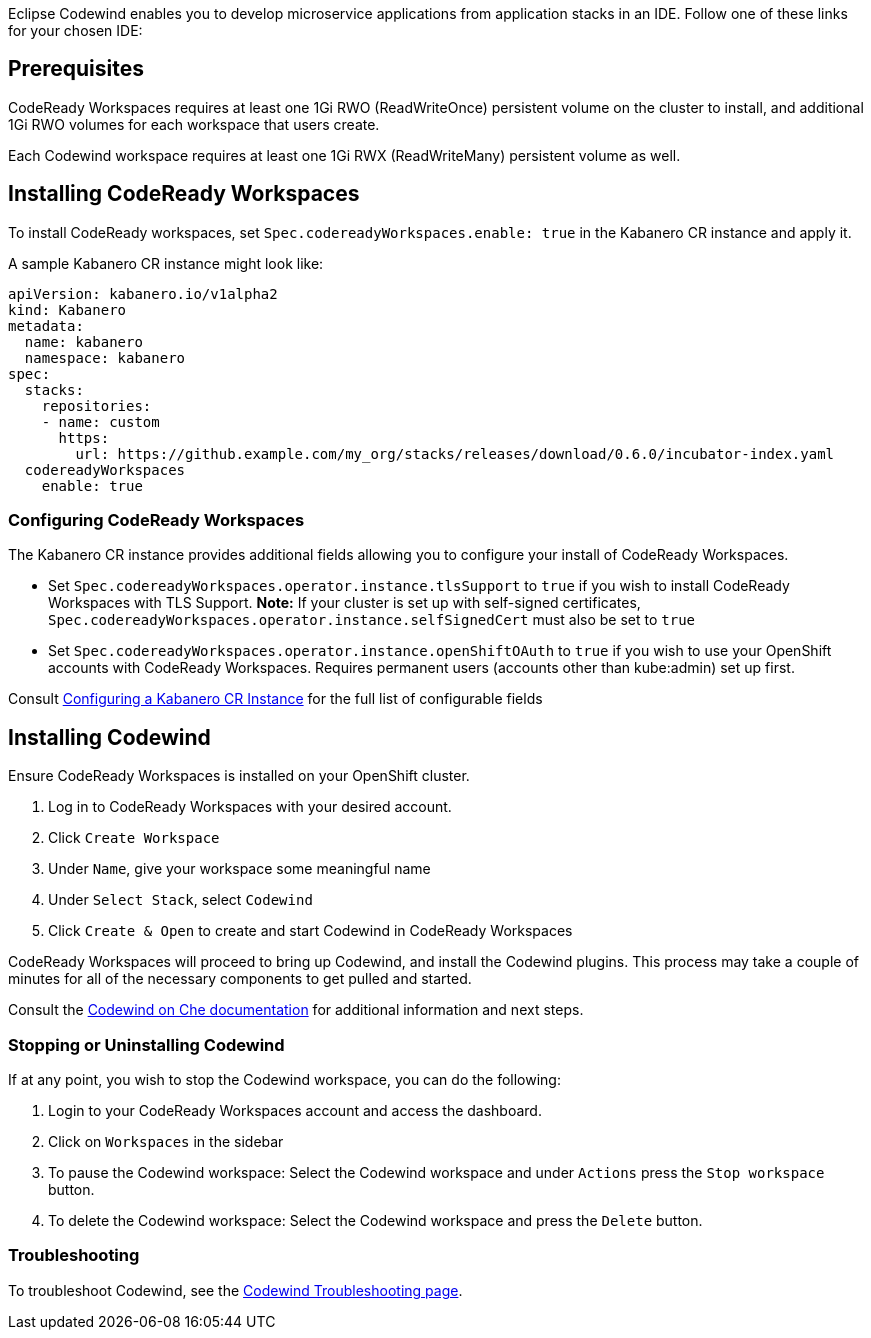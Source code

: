 :page-layout: doc
:page-doc-category: Installation
:page-title: Installing Codewind in CodeReady Workspaces
:linkattrs:
:page-doc-number: 3.0
:sectanchors:
Eclipse Codewind enables you to develop microservice applications from application stacks in an IDE. Follow one of these
links for your chosen IDE:

== Prerequisites

CodeReady Workspaces requires at least one 1Gi RWO (ReadWriteOnce) persistent volume on the cluster to install, and additional 1Gi RWO volumes for each workspace that users create.

Each Codewind workspace requires at least one 1Gi RWX (ReadWriteMany) persistent volume as well.

== Installing CodeReady Workspaces
To install CodeReady workspaces, set `Spec.codereadyWorkspaces.enable: true` in the Kabanero CR instance and apply it.

A sample Kabanero CR instance might look like:
```yaml
apiVersion: kabanero.io/v1alpha2
kind: Kabanero
metadata:
  name: kabanero
  namespace: kabanero
spec:
  stacks:
    repositories:
    - name: custom
      https:
        url: https://github.example.com/my_org/stacks/releases/download/0.6.0/incubator-index.yaml
  codereadyWorkspaces
    enable: true
```

=== Configuring CodeReady Workspaces
The Kabanero CR instance provides additional fields allowing you to configure your install of CodeReady Workspaces. 

* Set `Spec.codereadyWorkspaces.operator.instance.tlsSupport` to `true` if you wish to install CodeReady Workspaces with TLS Support. 
  *Note:* If your cluster is set up with self-signed certificates, `Spec.codereadyWorkspaces.operator.instance.selfSignedCert` must also be set to `true`
* Set `Spec.codereadyWorkspaces.operator.instance.openShiftOAuth` to `true` if you wish to use your OpenShift accounts with CodeReady Workspaces.  Requires permanent users (accounts other than kube:admin) set up first.

Consult link:kabanero-cr-config.html[Configuring a Kabanero CR Instance] for the full list of configurable fields


== Installing Codewind
Ensure CodeReady Workspaces is installed on your OpenShift cluster.

. Log in to CodeReady Workspaces with your desired account.
. Click `Create Workspace`
. Under `Name`, give your workspace some meaningful name
. Under `Select Stack`, select `Codewind`
. Click `Create & Open` to create and start Codewind in CodeReady Workspaces

CodeReady Workspaces will proceed to bring up Codewind, and install the Codewind plugins. This process may take a couple of minutes for all of the necessary components to get pulled and started.

Consult the https://www.eclipse.org/codewind/mdt-che-overview.html[Codewind on Che documentation, window="_blank"] for additional information and next steps.

=== Stopping or Uninstalling Codewind
If at any point, you wish to stop the Codewind workspace, you can do the following:

. Login to your CodeReady Workspaces account and access the dashboard.
. Click on `Workspaces` in the sidebar
. To pause the Codewind workspace: Select the Codewind workspace and under `Actions` press the `Stop workspace` button.
. To delete the Codewind workspace: Select the Codewind workspace and press the `Delete` button.

=== Troubleshooting
To troubleshoot Codewind, see the https://www.eclipse.org/codewind/troubleshooting.html[Codewind Troubleshooting page, window="_blank"].
